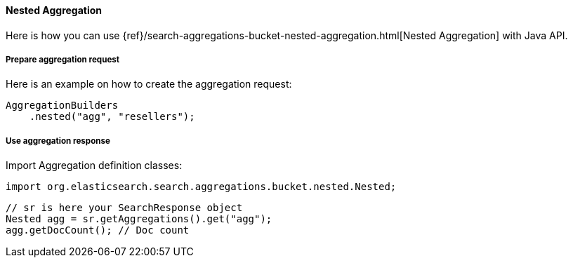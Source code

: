 [[java-aggs-bucket-nested]]
==== Nested Aggregation

Here is how you can use
{ref}/search-aggregations-bucket-nested-aggregation.html[Nested Aggregation]
with Java API.


===== Prepare aggregation request

Here is an example on how to create the aggregation request:

[source,java]
--------------------------------------------------
AggregationBuilders
    .nested("agg", "resellers");
--------------------------------------------------


===== Use aggregation response

Import Aggregation definition classes:

[source,java]
--------------------------------------------------
import org.elasticsearch.search.aggregations.bucket.nested.Nested;
--------------------------------------------------

[source,java]
--------------------------------------------------
// sr is here your SearchResponse object
Nested agg = sr.getAggregations().get("agg");
agg.getDocCount(); // Doc count
--------------------------------------------------
